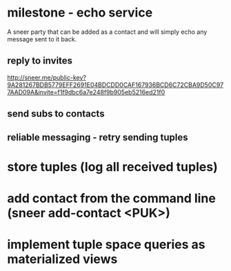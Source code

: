 * milestone - echo service

A sneer party that can be added as a contact and will simply echo any
message sent to it back.

** reply to invites

http://sneer.me/public-key?9A281267BDB5779EFF2691E04BDCDD0CAF167936BCD6C72CBA9D50C977AAD09A&invite=f1f9dbc6a7e248f9b905eb5216ed21f0

** send subs to contacts

** reliable messaging - retry sending tuples

* store tuples (log all received tuples)
* add contact from the command line (sneer add-contact <PUK>)
* implement tuple space queries as materialized views
